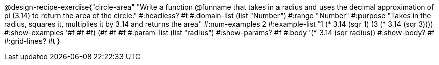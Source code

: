 @design-recipe-exercise{"circle-area" 
"Write a function @funname that takes in a radius and uses the decimal approximation of pi (3.14) to return the area of the circle."
	#:headless? #t
	#:domain-list (list "Number")
	#:range "Number"
	#:purpose "Takes in the radius, squares it, multiplies it by 3.14 and returns the area"
	#:num-examples 2
	#:example-list '((1 (* 3.14 (sqr 1)))
                 (3 (* 3.14 (sqr 3))))
	#:show-examples '((#f #f #f) (#f #f #f))
	#:param-list (list "radius")
	#:show-params? #f
	#:body '(* 3.14 (sqr radius))
	#:show-body? #f
	#:grid-lines? #t 
}
